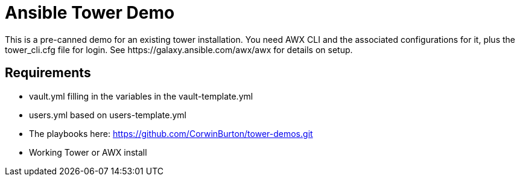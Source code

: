 = Ansible Tower Demo
This is a pre-canned demo for an existing tower installation. You need AWX CLI and the associated configurations for it, plus the tower_cli.cfg file for login. See https://galaxy.ansible.com/awx/awx for details on setup.

== Requirements
* vault.yml filling in the variables in the vault-template.yml
* users.yml based on users-template.yml
* The playbooks here: https://github.com/CorwinBurton/tower-demos.git
* Working Tower or AWX install